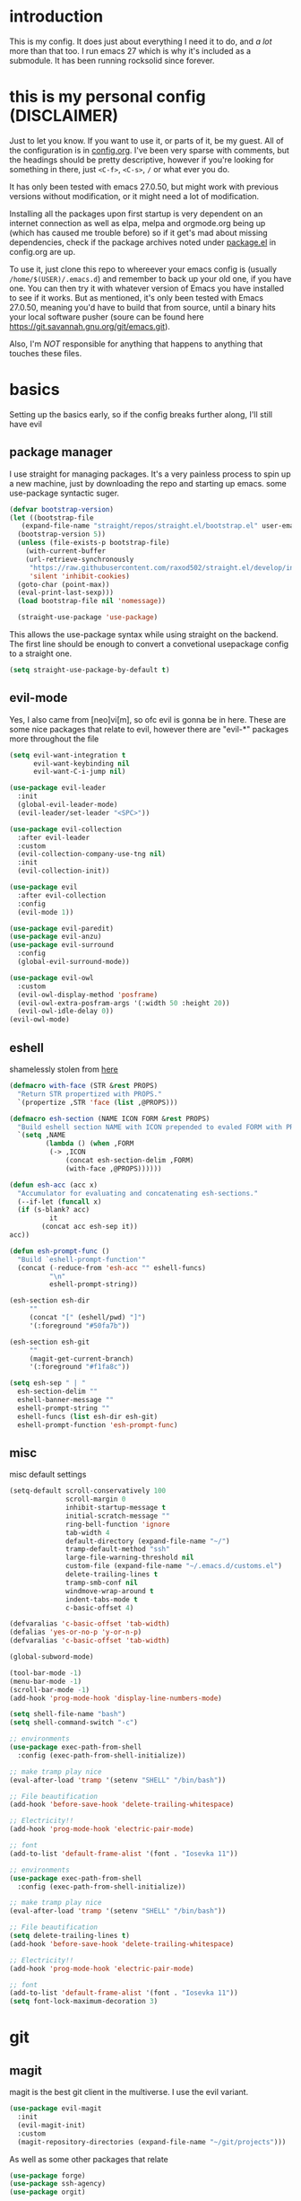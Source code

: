 * introduction
  This is my config. It does just about everything I need it to do, and /a lot/ more than that too.
  I run emacs 27 which is why it's included as a submodule. It has been running rocksolid since forever.
* this is my personal config (DISCLAIMER)
  Just to let you know. If you want to use it, or parts of it, be my guest. All of the configuration is in [[https://github.com/FredeEB/.emacs.d/blob/master/config.org][config.org]]. I've been very sparse with comments, but the headings should be pretty descriptive, however if you're looking for something in there, just =<C-f>=, =<C-s>=, =/= or what ever you do.

  It has only been tested with emacs 27.0.50, but might work with previous versions without modification, or it might need a lot of modification.

  Installing all the packages upon first startup is very dependent on an internet connection as well as elpa, melpa and orgmode.org being up (which has caused me trouble before) so if it get's mad about missing dependencies, check if the package archives noted under [[https://github.com/FredeEB/.emacs.d/blob/master/config.org#packageel][package.el]] in config.org are up.

  To use it, just clone this repo to whereever your emacs config is (usually =/home/$(USER)/.emacs.d=) and remember to back up your old one, if you have one. You can then try it with whatever version of Emacs you have installed to see if it works. But as mentioned, it's only been tested with Emacs 27.0.50, meaning you'd have to build that from source, until a binary hits your local software pusher (soure can be found here [[https://git.savannah.gnu.org/git/emacs.git]]).

  Also, I'm /NOT/ responsible for anything that happens to anything that touches these files.
* basics
  Setting up the basics early, so if the config breaks further along, I'll still have evil
** package manager
  I use straight for managing packages. It's a very painless process to spin up a new machine, just by downloading the repo and starting up emacs.
  some use-package syntactic suger.
   #+BEGIN_SRC emacs-lisp :tangle yes
   (defvar bootstrap-version)
   (let ((bootstrap-file
	  (expand-file-name "straight/repos/straight.el/bootstrap.el" user-emacs-directory))
	 (bootstrap-version 5))
     (unless (file-exists-p bootstrap-file)
       (with-current-buffer
	   (url-retrieve-synchronously
	    "https://raw.githubusercontent.com/raxod502/straight.el/develop/install.el"
	    'silent 'inhibit-cookies)
	 (goto-char (point-max))
	 (eval-print-last-sexp)))
     (load bootstrap-file nil 'nomessage))

     (straight-use-package 'use-package)

   #+END_SRC
    This allows the use-package syntax while using straight on the backend.
    The first line should be enough to convert a convetional usepackage config to a straight one.
   #+begin_src emacs-lisp :tangle yes
     (setq straight-use-package-by-default t)
   #+end_src
** evil-mode
   Yes, I also came from [neo]vi[m], so ofc evil is gonna be in here.
   These are some nice packages that relate to evil, however there are "evil-*" packages more throughout the file
   #+BEGIN_SRC emacs-lisp :tangle yes
   (setq evil-want-integration t
	     evil-want-keybinding nil
         evil-want-C-i-jump nil)

   (use-package evil-leader
     :init
     (global-evil-leader-mode)
     (evil-leader/set-leader "<SPC>"))

   (use-package evil-collection
     :after evil-leader
     :custom
     (evil-collection-company-use-tng nil)
     :init
     (evil-collection-init))

   (use-package evil
     :after evil-collection
     :config
     (evil-mode 1))

   (use-package evil-paredit)
   (use-package evil-anzu)
   (use-package evil-surround
     :config
     (global-evil-surround-mode))

   (use-package evil-owl
     :custom
     (evil-owl-display-method 'posframe)
     (evil-owl-extra-posfram-args '(:width 50 :height 20))
     (evil-owl-idle-delay 0))
   (evil-owl-mode)
   #+END_SRC
** eshell
   shamelessly stolen from [[http://www.modernemacs.com/post/custom-eshell/][here]]
   #+begin_src emacs-lisp :tangle yes
     (defmacro with-face (STR &rest PROPS)
       "Return STR propertized with PROPS."
       `(propertize ,STR 'face (list ,@PROPS)))

     (defmacro esh-section (NAME ICON FORM &rest PROPS)
       "Build eshell section NAME with ICON prepended to evaled FORM with PROPS."
       `(setq ,NAME
              (lambda () (when ,FORM
			   (-> ,ICON
			       (concat esh-section-delim ,FORM)
			       (with-face ,@PROPS))))))

     (defun esh-acc (acc x)
       "Accumulator for evaluating and concatenating esh-sections."
       (--if-let (funcall x)
	   (if (s-blank? acc)
               it
             (concat acc esh-sep it))
	 acc))

     (defun esh-prompt-func ()
       "Build `eshell-prompt-function'"
       (concat (-reduce-from 'esh-acc "" eshell-funcs)
               "\n"
               eshell-prompt-string))

     (esh-section esh-dir
		  ""
		  (concat "[" (eshell/pwd) "]")
		  '(:foreground "#50fa7b"))

     (esh-section esh-git
		  ""
		  (magit-get-current-branch)
		  '(:foreground "#f1fa8c"))

     (setq esh-sep " | "
	   esh-section-delim ""
	   eshell-banner-message ""
	   eshell-prompt-string ""
	   eshell-funcs (list esh-dir esh-git)
	   eshell-prompt-function 'esh-prompt-func)
   #+end_src

** misc
   misc default settings
   #+BEGIN_SRC emacs-lisp :tangle yes
     (setq-default scroll-conservatively 100
	               scroll-margin 0
	               inhibit-startup-message t
	               initial-scratch-message ""
	               ring-bell-function 'ignore
	               tab-width 4
	               default-directory (expand-file-name "~/")
	               tramp-default-method "ssh"
	               large-file-warning-threshold nil
	               custom-file (expand-file-name "~/.emacs.d/customs.el")
                   delete-trailing-lines t
				   tramp-smb-conf nil
				   windmove-wrap-around t
                   indent-tabs-mode t
				   c-basic-offset 4)

     (defvaralias 'c-basic-offset 'tab-width)
     (defalias 'yes-or-no-p 'y-or-n-p)
     (defvaralias 'c-basic-offset 'tab-width)

     (global-subword-mode)

     (tool-bar-mode -1)
     (menu-bar-mode -1)
     (scroll-bar-mode -1)
     (add-hook 'prog-mode-hook 'display-line-numbers-mode)

     (setq shell-file-name "bash")
     (setq shell-command-switch "-c")

     ;; environments
     (use-package exec-path-from-shell
       :config (exec-path-from-shell-initialize))

     ;; make tramp play nice
     (eval-after-load 'tramp '(setenv "SHELL" "/bin/bash"))

     ;; File beautification
     (add-hook 'before-save-hook 'delete-trailing-whitespace)

     ;; Electricity!!
     (add-hook 'prog-mode-hook 'electric-pair-mode)

     ;; font
     (add-to-list 'default-frame-alist '(font . "Iosevka 11"))

     ;; environments
     (use-package exec-path-from-shell
	   :config (exec-path-from-shell-initialize))

     ;; make tramp play nice
     (eval-after-load 'tramp '(setenv "SHELL" "/bin/bash"))

     ;; File beautification
     (setq delete-trailing-lines t)
     (add-hook 'before-save-hook 'delete-trailing-whitespace)

     ;; Electricity!!
     (add-hook 'prog-mode-hook 'electric-pair-mode)

     ;; font
     (add-to-list 'default-frame-alist '(font . "Iosevka 11"))
     (setq font-lock-maximum-decoration 3)
   #+END_SRC
* git
** magit
   magit is the best git client in the multiverse. I use the evil variant.
    #+BEGIN_SRC emacs-lisp :tangle yes
    (use-package evil-magit
      :init
      (evil-magit-init)
      :custom
      (magit-repository-directories (expand-file-name "~/git/projects")))
    #+END_SRC

    As well as some other packages that relate
    #+BEGIN_SRC emacs-lisp :tangle yes
    (use-package forge)
    (use-package ssh-agency)
    (use-package orgit)
    #+END_SRC

    Tools for more git integration. Git timemachine let's you check the git log in the buffer and is extremely useful
    git gutter are the plus and minus signs that show you what's added/removed/changed on the left
    #+BEGIN_SRC emacs-lisp :tangle yes
    (use-package git-timemachine)
    (use-package git-gutter-fringe+
      :config
      (global-git-gutter+-mode)
      (git-gutter-fr+-minimal))
    #+END_SRC
** dired
   #+begin_src emacs-lisp :tangle yes
     (use-package dired-git-info)
   #+end_src
** Extra sauce!
    these are some extra functions, mostly useful in orgmode tables

    | user    | repo     | stargazers_count |
    |---------+----------+------------------|
    | fredeeb | .emacs.d |                5 |
    #+TBLFM: $3='(get-github-repo-field $1 $2 'stargazers_count)
#+BEGIN_SRC emacs-lisp :tangle yes
      (defun get-github-repo-field (user repo field)
	"fetches USER/REPO from github api and retrieves FIELD"
	(interactive)
	(cdr
	 (assoc field
		(with-current-buffer
		    (url-retrieve-synchronously (format "https://api.github.com/repos/%s/%s" user repo))
		  (json-read-object)))))

      (defun insert-github-repo-field (user repo field)
	"Inserts FIELD from api.github.com/USER/REPO"
	(interactive "sUser: \nsRepo: \nSField: ")
	(insert
	 (format "%s" (get-github-repo-field user repo field))))

      (defun org-insert-github-link (user repo)
	"Inserts a github link at USER/REPO."
	(interactive "sUser: \nsRepo: ")
	(org-github-link (format "%s/%s" user repo)))

      (defun org-github-link (repo)
	(insert (format "[[https://github.com/%s][%s]]" repo repo)))
    #+END_SRC
* qol
  Quality of life packages. many require external software. Look at each package for dependecies
** editing
   #+BEGIN_SRC emacs-lisp :tangle yes
   (use-package aggressive-indent)
   (use-package avy)
   (use-package iedit)
   #+END_SRC
** help
   a seemingly better alternative to describe-whatever aswell as a very simple way to do anything
   #+BEGIN_SRC emacs-lisp :tangle yes
  (use-package helpful)
  (use-package howdoi)
   #+END_SRC
** engine
   used to search web resources.
   #+BEGIN_SRC emacs-lisp :tangle yes
     (use-package engine-mode
       :config
       (defengine cppreference
	 "https://en.cppreference.com/mwiki/index.php?search=%s")
       (defengine google
	 "https://google.com/search?q=%s")
       (defengine youtube
	 "https://www.youtube.com/results?search_query=%s")
       (defengine dockerhub
	 "https://hub.docker.com/search?q=%s&type=image")
       (defengine github
	 "https://github.com/search?q=%s")
       (defengine rustdoc
	 "https://doc.rust-lang.org/rustdoc/what-is-rustdoc.html?search=%s")
       (defengine wikipedia
	 "https://en.wikipedia.org/wiki/%s"))
   #+END_SRC
** utilities
   #+BEGIN_SRC emacs-lisp :tangle yes
   (use-package kubernetes)
   (use-package request)
   (use-package sudo-edit)
   (use-package treemacs-evil)
   #+END_SRC
** docker
   #+BEGIN_SRC emacs-lisp :tangle yes
   (use-package docker)
   (use-package dockerfile-mode)
   (use-package docker-tramp
     :config (add-to-list 'tramp-remote-path 'tramp-own-remote-path))
   #+END_SRC
** openwith
   requires zathura for pdf reading. sxiv for image viewing (not all formats are tested).
   #+BEGIN_SRC emacs-lisp :tangle yes
     (use-package openwith
       :config
       (openwith-mode t)
       :custom
       (openwith-associations
	'(("\\.pdf\\'" "zathura" (file))
	  ("\\.jpg\\'" "sxiv" (file))
	  ("\\.svg\\'" "sxiv" (file))
	  ("\\.jpeg\\'" "sxiv" (file))
	  ("\\.bmp\\'" "sxiv" (file))
	  ("\\.flac\\'" "mpv" (file))
	  ("\\.mkv\\'" "mpv" (file))
	  ("\\.mp3\\'" "mpv" (file))
	  ("\\.mp4\\'" "mpv" (file)))))
   #+END_SRC
* org stuff
** journals
  I've created a personal [[file:config.org::*journals][journaling system]] that creates a new journal entry in =journal-dir= every day. This file is the default target for org agenda entries created with =M-x org-capture t= and =M-x org-capture n= for TODO items under TODAY and miscellaneous notes under the NOTES header, respectively.

  Issues with questions or bugs and PR's are welcome, but I only fix/merge things i feel improves my workflow.

   #+BEGIN_SRC emacs-lisp :tangle yes
     (defvar journal-dir
       (expand-file-name"~/Dropbox/journals/"))

     (defvar journal
       (format "%sjournal%s.org"
	       journal-dir
	       (format-time-string "%Y%m%d")))

     (setq initial-buffer-choice journal
	   org-agenda-files (directory-files journal-dir t "^journal[0-9]+\.org$"))

     (defvar org-journal-template
       (concat
	"#+TITLE: Journal\n"
	"#+DATE: " (format-time-string "%A %d/%m/%Y\n")
	"* TODAY\n"
	"* NOTES"))

     (when (not (file-exists-p journal))
       (write-region org-journal-template nil journal))

     (defun find-journal (days-ago)
       "Find journal from DAYS-AGO"
       (interactive "p")
       (if (not current-prefix-arg)
	   (find-file
	    journal)
	 (find-file
	  (concat
	   journal-dir
	   "journal"
	   (format-time-string
	    "%Y%m%d"
	    (seconds-to-time (- (time-to-seconds) (* days-ago 86400))))
	   ".org"))))
   #+END_SRC

   Setting org todo keyword and agenda templates
   #+begin_src emacs-lisp :tangle yes
       (setq org-todo-keywords
	'((sequence "TODO(t)" "FEEDBACK(f)" "WAITING(w)" "|" "DONE(d)" "NOT FINISHED(n)"))
	org-columns-default-format
	"%25ITEM %TODO %DEADLINE %EFFORT %TAGS"
	org-capture-templates
	'(("t" "Todo" entry (file+headline journal "TODAY")
           "** TODO %?\n")
          ("n" "Note" entry (file+headline journal "NOTES")
           "** %?\n\n")))
   #+end_src
** export
   settings and packages for exportng to different formats
   #+begin_src emacs-lisp :tangle yes
     (use-package ox-reveal)

     (setq org-export-latex-listings 'minted)
     (setq org-src-fontify-natively t)

     (setq org-latex-listings 'minted
	   org-latex-packages-alist '(("" "minted") ("AUTO" "babel"))
	   org-latex-pdf-process
	   '("pdflatex -shell-escape -interaction nonstopmode -output-directory %o %f"
	     "pdflatex -shell-escape -interaction nonstopmode -output-directory %o %f")
	   org-export-latex-listings 'minted org-src-fontify-natively t)

   #+end_src
** sourceblocks
   Modes and settings for org source blocks
   #+begin_src emacs-lisp :tangle yes
     (use-package ob-async)

     (use-package polymode)
     (use-package poly-org
       :after polymode
       :mode ("//.org//'"))

     (org-babel-do-load-languages 'org-babel-load-languages
				  '((C . t)
				    (calc . t)
				    (clojure . t)
				    (emacs-lisp . t)
				    (js . t)
				    (makefile . t)
				    (matlab . t)
				    (plantuml . t)
				    (python . t)
				    (shell . t)))
   #+end_src
** tables
   Functions for tables
   #+begin_src emacs-lisp :tangle yes
     (defmath uconvert (v u)
       "Convert value V into compatible unit U"
       (math-convert-units v u))
   #+end_src
** misc
   The basics
   #+BEGIN_SRC emacs-lisp :tangle yes
     (add-hook 'org-mode-hook 'visual-line-mode)

     (use-package org-ref)
     (use-package org-bullets
       :config
       (add-hook 'org-mode-hook (lambda () (org-bullets-mode 1))))
   #+END_SRC
** org-extras
   A set of macros to include Revealjs headers, latex headers, latex meta data and so on
   #+BEGIN_SRC emacs-lisp :tangle yes
     (defun export-and-find ()
       (interactive)
       (org-latex-export-to-pdf)
       (when (not (process-status "openwith-process"))
	 (find-file
	  (format "%s.pdf" (file-name-base (buffer-name))))))

     (defun org-latex-include-header (packages)
       "Add a latex header with PACKAGES to the current document."
       (interactive
	(list (split-string (read-string "Package(s): "))))
       (save-excursion
	 (if (not (search-backward "#+LATEX_HEADER: \\usepackage" nil t))
	     (if (not (search-backward "#+AUTHOR:" nil t))
		 (goto-char 0)))
	 (forward-line)
	 (dolist (package packages)
	   (insert (concat "#+LATEX_HEADER: \\usepackage{" package "}\n")))))

     (defun org-latex-insert-meta (title author)
       "Insert TITLE and AUTHOR headers for latex."
       (interactive "sTitle: \nsAuthor: ")
       (save-excursion
	 (goto-char (point-min))
	 (insert "#+TITLE: " title "\n#+AUTHOR: " author "\n#+DATE:" (shell-command-to-string "date \"+%d/%m/%Y\"") "\n")))

     (defun org-reveal-add-root ()
       "Insert Reveal root tag for org-re-reveal exports"
       (interactive)
       (save-excursion
	 (goto-char (point-min))
	 (insert
	  (format
	   "#+REVEAL_ROOT: https://cdnjs.cloudflare.com/ajax/libs/reveal.js/%s/\n"
	   (cdr
	    (assoc 'version
		   (with-current-buffer
		       (url-retrieve-synchronously
			"https://api.cdnjs.com/libraries/reveal.js")
		     (goto-char (+ url-http-end-of-headers 1))
		     (json-read-object))))))))

     (defun org-macros-src-block-add-name (name)
       "Add a NAME to the current sourceblock."
       (interactive "sName: ")
       (save-excursion
	 (if (not (search-backward "#+BEGIN_SRC" nil t))
	     (message "Src block not found"))
	 (newline)
	 (forward-line -1)
	 (insert (concat "#+NAME: " name))))
#+END_SRC
* programming
** meta
   company completes anything and it works wonderfully
   #+BEGIN_SRC emacs-lisp :tangle yes
     (use-package company
       :hook (prog-mode . company-mode)
       :custom
       (company-idle-delay 0)
       (company-minimum-prefix-length 1))
     (use-package company-posframe
       :config
       (company-posframe-mode))
   #+END_SRC

   Flycheck is for squiggily lines when I can't spell
   #+begin_src emacs-lisp :tangle yes
     (use-package flycheck)
     (use-package flycheck-posframe
       :config
       (flycheck-posframe-mode))
   #+end_src
** lisp
   All the lispy things
   #+BEGIN_SRC emacs-lisp :tangle yes
     (add-hook 'emacs-lisp-mode-hook 'paredit-mode)
     (add-hook 'lisp-mode-hook 'paredit-mode)
     (add-hook 'clojure-mode-hook 'paredit-mode)
     (add-hook 'clojurescript-mode-hook 'paredit-mode)

     ;; elisp
     (use-package elsa)
     (use-package eros
       :hook (eros-mode . emacs-lisp-mode))

     ;; clojure
     (use-package clojure-mode)
     (use-package cider
       :custom
       (cider-lein-parameters "repl :headless :host localhost")
       :hook (cider-enlighten-mode . cider-mode))

     (setq nrepl-use-ssh-fallback-for-remote-hosts t)

     (use-package flycheck-clojure)
     (use-package helm-clojuredocs)
     (use-package cljr-helm)

     ;; racket
     (use-package racket-mode)
   #+END_SRC
** python
   #+BEGIN_SRC emacs-lisp :tangle yes
   (use-package pipenv
     :hook (python-mode . pipenv-mode)
     :custom
     (pipenv-projectile-after-switch-function #'pipenv-projectile-after-switch-extended))

   (use-package jedi)
   #+END_SRC
** c++
   this is what I use most in this configuration
   #+BEGIN_SRC emacs-lisp :tangle yes
     (use-package clang-format)
     (use-package modern-cpp-font-lock
       :config
       (modern-c++-font-lock-global-mode))
     (use-package flycheck-clang-tidy
       :after flycheck
       :hook
       (flycheck-mode . flycheck-clang-tidy-setup)
       :custom
       (flycheck-clang-language-standard "c++2a"))

     (use-package disaster)
     (use-package demangle-mode
       :mode ("\\*assembly\\*"))

     ;; buildsystem support
     (use-package cmake-mode)
     (use-package helm-ctest)

     (straight-use-package '(semantic-refactor :type git :repo "https://github.com/tuhdo/semantic-refactor"))
     (add-hook 'c++-mode-hook 'semantic-mode)
     (evil-set-initial-state 'srefactor-ui-menu-mode 'insert)


   #+END_SRC
** rust
   #+BEGIN_SRC emacs-lisp :tangle yes
     (use-package cargo
       :hook (rust-mode . cargo-minor-mode))
     (use-package toml-mode)
   #+END_SRC
** haskell
   #+begin_src emacs-lisp :tangle yes
     (use-package haskell-mode)
     (use-package lsp-haskell)
   #+end_src
** go
   #+BEGIN_SRC emacs-lisp :tangle yes
     (use-package go-mode
       :config
       (push (expand-file-name "~/go/bin") exec-path))

     (defun go-run ()
       (interactive)
       (save-buffer)
       (let ((buffer "*go*"))
	 (start-process "*go*" buffer "go" "run" (buffer-name))
	 (switch-to-buffer buffer)
	 (view-mode)))
   #+END_SRC
** web
   #+BEGIN_SRC emacs-lisp :tangle yes
     ;; everything in one package
     (use-package web-mode
       :mode
       ("\\.js\\'" . web-mode)
       ("\\.ts\\'" . web-mode)
       ("\\.css\\'" . web-mode)
       ("\\.jsx\\'" . web-mode)
       ("\\.tsx\\'" . web-mode)
       ("\\.html\\'" . web-mode)
       ("\\.scss\\'" . web-mode))

     (use-package npm-mode)
     (use-package impatient-mode)
     (use-package lorem-ipsum)
     (use-package emmet-mode
       :custom
       (emmet-expand-jsx-className t))

     (use-package restclient)
#+END_SRC
** lsp
   #+BEGIN_SRC emacs-lisp :tangle yes
     (use-package company-lsp)
     (use-package lsp-mode
       :config
       (require 'lsp-clients)
       :hook ((c-mode c++-mode rust-mode go-mode python-mode) . lsp)
       :custom
       (lsp-prefer-flymake nil))
     (use-package lsp-ui)
     (use-package dap-mode
       :config
       (require 'dap-gdb-lldb)
       ;;download debuggers
       (when (not (file-exists-p (expand-file-name "./.extension")))
         (dap-utils-get-vscode-extension "webfreak" "debug")))
   #+END_SRC
** yasnippet
   All the snippets! (or atleast most of them)
   #+BEGIN_SRC emacs-lisp :tangle yes
     (use-package yasnippet-snippets)
     (use-package react-snippets)

     (use-package yasnippet
       :init
       (yas-global-mode 1))

     (use-package auto-yasnippet)
   #+END_SRC
** matlab
   requires [[https://se.mathworks.com/products/matlab.html][matlab]]
   #+BEGIN_SRC emacs-lisp :tangle yes
     (use-package matlab-mode
       :hook (matlab-shell)
       :mode ("\\.m\\'" . matlab-mode)
       :config
       (matlab-cedet-setup)
       :custom
     (matlab-indent-function t)
     (matlab-shell-command "matlab"))
   #+END_SRC
** csharp
   #+BEGIN_SRC emacs-lisp :tangle yes
     (use-package csharp-mode)
     (use-package omnisharp
       :after company
       :config
       (add-hook 'csharp-mode-hook 'omnisharp-mode)
       (add-to-list 'company-backends 'company-omnisharp))
   #+END_SRC
** plant
   requires [[https://plantuml.com][plantuml]]
   #+BEGIN_SRC emacs-lisp :tangle yes
     (use-package plantuml-mode
       :magic ("@startuml" . plantuml-mode))

     (when (executable-find "plantuml")
       (setq plantuml-jar-path (expand-file-name (executable-find "plantuml"))
	     org-plantuml-jar-path
	     (replace-regexp-in-string
	      "bin"
	      "share/java/plantuml"
	      (format "%s%s" (expand-file-name (executable-find "plantuml")) ".jar"))))

     (use-package flycheck-plantuml)

     ;; recompiles plantuml diagrams on save
     (defun recompile-plantuml ()
       (add-hook 'after-save-hook
		 (lambda () (call-process "plantuml" nil nil nil (buffer-name)))))

     (add-hook 'plantuml-mode-hook 'recompile-plantuml)
   #+END_SRC
** others
   #+BEGIN_SRC emacs-lisp :tangle yes
   (use-package yaml-mode)
   (use-package json-mode)
   (use-package protobuf-mode)
   ;; (use-package gnuplot)

   ;;scons
   (push '("SConstruct" . python-mode) auto-mode-alist)
   (push '("SConscript" . python-mode) auto-mode-alist)
   #+END_SRC
* misc
** shell
   insert stdout from terminal (try "Q" on the next line)
   seq 0 255 | xargs printf "%.2x\n" | fmt -w 49
   #+BEGIN_SRC emacs-lisp :tangle yes
     (defun insert-output-of-executed-line ()
       "executes line at point in default shell and inserts stdout"
       (interactive)
       (insert
	(shell-command-to-string
	 (delete-and-extract-region
	  (point-at-bol)
	  (point-at-eol)))))
   #+END_SRC
** nix
 #+begin_SRC emacs-lisp :tangle yes
 (use-package nix-mode)
 (use-package nix-buffer)
 (use-package helm-nixos-options)
 (use-package company-nixos-options)
 #+END_SRC
** mail
   #+BEGIN_SRC emacs-lisp :tangle yes
     (when (file-exists-p "/usr/share/emacs/site-lisp/mu4e")
       (add-to-list 'load-path "/usr/share/emacs/site-lisp/mu4e")
       (require 'mu4e)

       (use-package mu4e-alert))
   #+END_SRC
** calctex
   #+begin_src emacs-lisp :tangle yes
     (straight-use-package '(calctex :type git :repo "https://github.com/johnbcoughlin/calctex"))
     (add-hook 'calc-mode-hook 'calctex-mode)
   #+end_src
* ui
** helm
 #+BEGIN_SRC emacs-lisp :tangle yes
 (use-package helm
   :init
   (require 'helm-config)
   (helm-mode))

 (use-package f3)
 (use-package helm-company)
 (use-package helm-projectile)
 (use-package helm-rg)
 (use-package helm-swoop)
 (use-package helm-posframe)
 #+END_SRC
** theme
   #+BEGIN_SRC emacs-lisp :tangle yes
   (use-package doom-themes
     :init
     (load-theme 'doom-dracula t))

   (use-package doom-modeline
     :hook (after-init . doom-modeline-init)
     :custom
     (doom-modeline-buffer-file-name-style 'relative-from-project)
     (doom-modeline-height 35)
     (doom-modeline-bar-width 4)
     (doom-modeline-icon t)
     (doom-modeline-major-mode-icon t)
     (doom-modeline-major-mode-color-icon nil)
     (doom-modeline-segment--mu4e t))

   (use-package solaire-mode
     :config
     (solaire-global-mode))

   (use-package rainbow-delimiters)
   #+END_SRC
** posframe
   #+begin_src emacs-lisp :tangle yes
     (setq helm-posframe-parameters
	   '((left-fringe . 5)
	     (right-fringe . 5)))
   #+end_src

** which key
 #+BEGIN_SRC emacs-lisp :tangle yes
   (use-package which-key
     :init
     (which-key-mode))
 #+END_SRC
* hotkeys
  #+BEGIN_SRC emacs-lisp :tangle yes
  ;; Leader keys
  (evil-leader/set-key
    ;;buffers & windows
    "b" 'helm-buffers-list
    "o" 'other-window
    "q" 'kill-buffer-and-window

    ;;misc
    "a" 'comment-dwim
    "i" 'indent-region
    "h" 'howdoi-query-insert-code-snippet-at-point
    "g p" 'helm-multi-swoop-projectile
    "g g" 'helm-grep

    ;;buffer
    "j" 'evil-avy-goto-char
    "e" 'ediff-buffers

    ;;files
    "f f" 'f3
    "f d" 'dired-jump
    "f e" '(lambda () (interactive) (find-file "~/.emacs.d/config.org"))
    "f i" '(lambda () (interactive) (find-file "~/.i3/config"))
    "f z" '(lambda () (interactive) (find-file "~/.zshrc"))
    "f p" '(lambda () (interactive) (find-file "~/git"))
    "f t" '(lambda () (interactive) (find-file "~/git/tools.org"))
    "f j" 'find-journal

    ;;treemacs
    "u" 'treemacs

    ;;srefactor
    "t" 'srefactor-refactor-at-point

    ;;Git
    "g s" 'magit-status
    "g t" 'git-timemachine
    "g f" 'global-git-gutter+-mode
	"g g" 'git-gutter+-show-hunk-inline-at-point
	"g r" 'git-gutter+-revert-hunk

    ;;lsp
    "r o" 'lsp-rename
    "r e" 'lsp-execute-code-action
    "r d" 'lsp-ui-peek-find-definitions
    "r i" 'lsp-ui-peek-find-implementation
    "r r" 'lsp-ui-peek-find-references
    "r m" 'lsp-ui-doc

	;;dap
	"d r" 'dap-debug-restart
	"d l" 'dap-debug-last
	"d f" 'dap-debug-recent
	"d d" 'dap-debug
	"d t" 'dap-debug-edit-template
	"d h" 'dap-hydra

    ;;Docker
    "g d" 'docker

    ;;utilities
    "+" 'calc
    "-" 'mu4e
    "<RET>" '(lambda () (interactive) (split-window-sensibly) (other-window 1) (eshell t))

    ;;projectile
    "p p" 'helm-projectile
    "p f" 'helm-projectile-find-file-dwim
    "p a" 'helm-projectile-rg
    "p s" 'projectile-add-known-project
    "p c" 'projectile-compile-project
    "c" '(lambda () (interactive) (compile "ninja -C $(git rev-parse --show-toplevel)/build"))
    "v m" '(lambda () (interactive) (find-file "./CMakeLists.txt"))

    ;;engine
    "s c" 'engine/search-cppreference
    "s y" 'engine/search-youtube
    "s d" 'engine/search-dockerhub
    "s r" 'engine/search-rustdoc
    "s w" 'engine/search-wikipedia
    "s g i" 'engine/search-github
    "s g o" 'engine/search-google

    ;; window management
    "w w" 'tear-off-window
    "w h" 'windmove-swap-states-left
    "w j" 'windmove-swap-states-down
    "w k" 'windmove-swap-states-up
    "w l" 'windmove-swap-states-right)

  (evil-leader/set-key-for-mode 'cider-mode
    "r h" 'cljr-helm
    "r r" 'cider-eval-last-sexp
    "r k" 'cider-eval-buffer
    "r d" 'helm-clojuredocs
    "e" 'cider-eval-last-sexp
    "k" 'cider-eval-buffer)

  (evil-leader/set-key-for-mode 'dired-mode
    "d i" '(lambda () (interactive) (start-process "sxiv" "*sxiv*" "sxiv" (dired-filename-at-point)))
    "d g" 'dired-git-info-mode)

  (evil-leader/set-key-for-mode 'emacs-lisp-mode
    "e" 'eval-last-sexp
    "k" 'eval-buffer)

  (setq local-function-key-map (delq '(kp-tab . [9]) local-function-key-map))
  ;;global state
  (evil-define-key nil global-map
    (kbd "C-x C-f") 'helm-find-files
    (kbd "C-x C-b") 'helm-buffers-list
    (kbd "M-x") 'helm-M-x
    (kbd "M-p") 'emmet-expand-yas
    (kbd "C-S-c") 'aya-create
    (kbd "C-S-e") 'aya-expand
    (kbd "C-s") 'save-buffer
    (kbd "C-h f") 'helpful-function
    (kbd "C-h v") 'helpful-variable
    (kbd "C-h k") 'helpful-key
    (kbd "C-c l") 'org-store-link
    (kbd "C-c a") 'org-todo-list
    (kbd "C-k") 'kill-buffer-and-window
    (kbd "C-c c") 'org-capture)

  (evil-define-key 'normal 'iedit-mode-keymap
    (kbd "t") 'iedit-toggle-selection
    (kbd "f") 'iedit-restrict-function)

  (evil-define-key nil 'go-mode-map
    (kbd "C-c C-c") 'go-run)

  (evil-define-key 'normal global-map
    (kbd "'") 'evil-goto-mark
    (kbd "´") 'evil-goto-mark-line
    (kbd "Q") 'insert-output-of-executed-line)

  (evil-define-key 'visual global-map
    (kbd "S") 'evil-surround-region)

  ;; orgmode
  (evil-define-key 'normal 'poly-org-mode-map
    (kbd "U") 'export-and-find
    (kbd "L") 'org-shiftright
    (kbd "H") 'org-shiftleft)

  ;; paredit mode
  (evil-define-key nil 'paredit-mode-map
    (kbd "M-l") 'paredit-forward-slurp-sexp
    (kbd "M-h") 'paredit-backward-slurp-sexp
    (kbd "M-L") 'paredit-backward-barf-sexp
    (kbd "M-H") 'paredit-forward-barf-sexp)

  (evil-define-key nil 'cider-repl-mode-map
    (kbd "C-k") 'cider-repl-backward-input
    (kbd "C-j") 'cider-repl-forward-input)

  (evil-define-key 'normal 'ggtags-mode-map
    (kbd "g f") 'ggtags-find-file
    (kbd "g r") 'ggtags-find-reference
    (kbd "g d") 'ggtags-find-definition
    (kbd "g t") 'ggtags-find-tag-dwim)
  #+END_SRC
